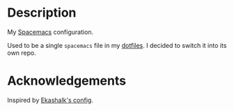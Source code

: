 
* Description

My [[http://spacemacs.org/][Spacemacs]] configuration.

Used to be a single =spacemacs= file in my [[https://github.com/facelesspanda/dotfiles][dotfiles]].
I decided to switch it into its own repo.

* Acknowledgements

Inspired by [[https://github.com/ekaschalk/.spacemacs.d][Ekashalk's config]].
